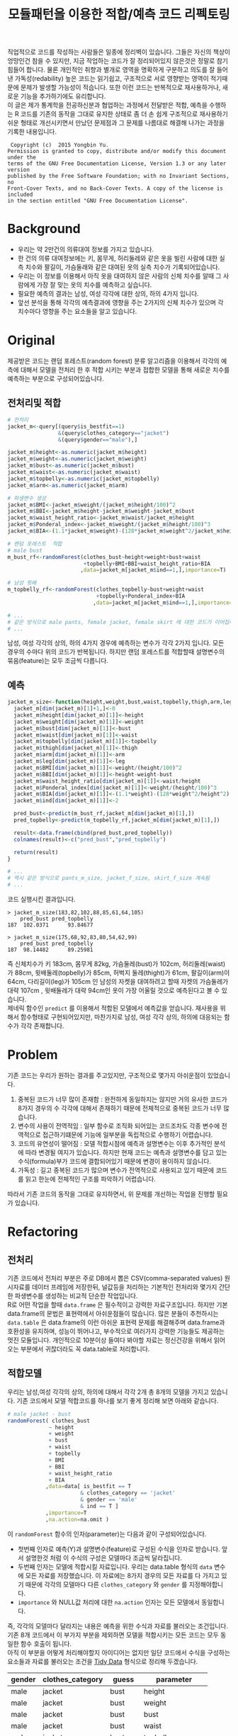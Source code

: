 #+TITLE: 모듈패턴을 이용한 적합/예측 코드 리펙토링
#+LATEX_CMD: xelatex
#+LaTeX_HEADER: \usepackage{kotex}
#+LaTeX_HEADER: \usepackage{a4wide}
#+OPTIONS: num:t toc:nil ^:nil ':t

#+BEGIN_ABSTRACT
 직업적으로 코드를 작성하는 사람들은 일종에 정리벽이 있습니다. 그들은 자신의
책상이 엉망인건 참을 수 있지만, 지금 작업하는 코드가 잘 정리되어있지 않은것은
정말로 참기 힘들어 합니다. 물론 개인적인 취향과 별개로 영역을 명확하게 구분하고
의도를 잘 들어낸 가독성(redability) 높은 코드는 읽기쉽고, 구조적으로 서로
영향받는 영역이 적기때문에 문제가 발생할 가능성이 적습니다. 또한 이런 코드는
반복적으로 재사용하거나, 새로운 기능을 추가하기에도 유리합니다.\\

 이 글은 제가 통계학을 전공하신분과 협업하는 과정에서 전달받은 적합, 예측을
수행하는 R 코드를 기존의 동작을 그대로 유지한 상태로 좀 더 손 쉽게 구조적으로
재사용하기 쉬운 형태로 개선시키면서 만났던 문제점과 그 문제를 나름대로 해결해
나가는 과정을 기록한 내용입니다.\\
#+END_ABSTRACT

#+LaTeX: \pagebreak

#+BEGIN_EXAMPLE
   Copyright (c)  2015 Yongbin Yu.
  Permission is granted to copy, distribute and/or modify this document under the
  terms of the GNU Free Documentation License, Version 1.3 or any later version
  published by the Free Software Foundation; with no Invariant Sections, no
  Front-Cover Texts, and no Back-Cover Texts. A copy of the license is included
  in the section entitled "GNU Free Documentation License".
#+END_EXAMPLE

#+LaTeX: \pagebreak

#+TOC: headlines 3

#+LaTeX: \pagebreak

* Background

  - 우리는 약 2만건의 의류대여 정보를 가지고 있습니다.
  - 한 건의 의류 대여정보에는 키, 몸무게, 허리둘레와 같은 옷을 빌린 사람에 대한
    실측 치수와 팔길이, 가슴둘래와 같은 대여된 옷의 실측 치수가
    기록되어있습니다.
  - 우리는 이 정보를 이용해서 아직 옷을 대여하지 않은 사람의 신체 치수를 알때 그
    사람에게 가장 잘 맞는 옷의 치수를 예측하고 싶습니다.
  - 필요한 예측의 결과는 남성, 여성 각각에 대한 상의, 하의 4가지 입니다.
  - 앞선 분석을 통해 각각의 예측결과에 영향을 주는 2가지의 신체 치수가
	있으며 각 치수마다 영향을 주는 요소들을 알고 있습니다.

* Original

  제공받은 코드는 랜덤 포레스트(random forest) 분류 알고리즘을 이용해서 각각의
  예측에 대해서 모델을 전처리 한 후 적합 시키는 부분과 접합한 모델을 통해 새로운
  치수를 예측하는 부분으로 구성되어있습니다.

** 전처리및 적합
   #+BEGIN_SRC R
     # 전처리
     jacket_m<-query[(query$is_bestfit==1)
                     &(query$clothes_category=="jacket")
                     &(query$gender=="male"),]

     jacket_m$height<-as.numeric(jacket_m$height)
     jacket_m$weight<-as.numeric(jacket_m$weight)
     jacket_m$bust<-as.numeric(jacket_m$bust)
     jacket_m$waist<-as.numeric(jacket_m$waist)
     jacket_m$topbelly<-as.numeric(jacket_m$topbelly)
     jacket_m$arm<-as.numeric(jacket_m$arm)

     # 파생변수 생성
     jacket_m$BMI<-jacket_m$weight/(jacket_m$height/100)^2
     jacket_m$BBI<-jacket_m$height-jacket_m$weight-jacket_m$bust
     jacket_m$waist_height_ratio<-jacket_m$waist/jacket_m$height
     jacket_m$Ponderal_index<-jacket_m$weight/(jacket_m$height/100)^3
     jacket_m$BIA<-(1.1*jacket_m$weight)-(128*jacket_m$weight^2/jacket_m$height^2)

     # 랜덤 포레스트  적합
	 # male bust
     m_bust_rf<-randomForest(clothes_bust~height+weight+bust+waist
                             +topbelly+BMI+BBI+waist_height_ratio+BIA
                            ,data=jacket_m[jacket_m$ind==1,],importance=T)

	 # 남성 윗배
     m_topbelly_rf<-randomForest(clothes_topbelly~bust+weight+waist
                                 +topbelly+Ponderal_index+BIA
                                ,data=jacket_m[jacket_m$ind==1,],importance=T)

     # ...
     # 같은 방식으로 male pants, female jacket, female skirt 에 대한 코드가 이어집니다.
     # ...
   #+END_SRC

   남성, 여성 각각의 상의, 하의 4가지 경우에 예측하는 변수가 각각 2가지 입니다.
   모든 경우의 수마다 위의 코드가 반복됩니다. 하지만 랜덤 포레스트를 적합할때
   설명변수의 묶음(feature)는 모두 조금씩 다릅니다.

** 예측
   #+BEGIN_SRC R
     jacket_m_size<-function(height,weight,bust,waist,topbelly,thigh,arm,leg){
       jacket_m[dim(jacket_m)[1]+1,]<-0
       jacket_m$height[dim(jacket_m)[1]]<-height
       jacket_m$weight[dim(jacket_m)[1]]<-weight
       jacket_m$bust[dim(jacket_m)[1]]<-bust
       jacket_m$waist[dim(jacket_m)[1]]<-waist
       jacket_m$topbelly[dim(jacket_m)[1]]<-topbelly
       jacket_m$thigh[dim(jacket_m)[1]]<-thigh
       jacket_m$arm[dim(jacket_m)[1]]<-arm
       jacket_m$leg[dim(jacket_m)[1]]<-leg
       jacket_m$BMI[dim(jacket_m)[1]]<-weight/(height/100)^2
       jacket_m$BBI[dim(jacket_m)[1]]<-height-weight-bust
       jacket_m$waist_height_ratio[dim(jacket_m)[1]]<-waist/height
       jacket_m$Ponderal_index[dim(jacket_m)[1]]<-weight/(height/100)^3
       jacket_m$BIA[dim(jacket_m)[1]]<-(1.1*weight)-(128*weight^2/height^2)
       jacket_m$ind[dim(jacket_m)[1]]<-2

       pred_bust<-predict(m_bust_rf,jacket_m[dim(jacket_m)[1],])
       pred_topbelly<-predict(m_topbelly_rf,jacket_m[dim(jacket_m)[1],])

       result<-data.frame(cbind(pred_bust,pred_topbelly))
       colnames(result)<-c("pred_bust","pred_topbelly")

       return(result)
     }

	 # ...
	 # 역시 같은 방식으로 pants_m_size, jacket_f_size, skirt_f_size 계속됨
	 # ...
   #+END_SRC

   코드 실행시킨 결과입니다.

   #+BEGIN_EXAMPLE
     > jacket_m_size(183,82,102,88,85,61,64,105)
         pred_bust pred_topbelly
     187  102.0371      93.84677

     > jacket_m_size(175,68,92,83,80,54,62,99)
         pred_bust pred_topbelly
     187  98.14482      89.25981
   #+END_EXAMPLE

   즉 신체치수가 키 183cm, 몸무게 82kg, 가슴둘레(bust)가 102cm, 허리둘레(waist)가
   88cm, 윗배둘레(topbelly)가 85cm, 허벅지 둘레(thight)가 61cm, 팔길이(arm)이
   64cm, 다리길이(leg)가 105cm 인 남성의 자켓을 대여하려고 할때 자켓의
   가슴둘레가 대략 107cm , 윗배둘레가 대략 94cm인 옷이 가장 어울릴 것으로
   예측된다고 볼 수 있습니다. \\

   제네릭 함수인 ~predict~ 를 이용해서 적합된 모델에서 예측값을 얻습니다.
   재사용을 위해서 함수형태로 구현되어있지만, 마찬가지로 남성, 여성 각각 상의,
   하의에 대응되는 함수가 각각 존재합니다.

* Problem
  기존 코드는 우리가 원하는 결과를 주고있지만, 구조적으로 몇가지 아쉬운점이
  있었습니다.

  1. 중복된 코드가 너무 많이 존재함 : 완전하게 동일하지는 않지만 거의 유사한
     코드가 8가지 경우의 수 각각에 대해서 존재하기 때문에 전체적으로 중복된
     코드가 너무 많습니다.
  2. 변수의 사용이 전역적임 : 일부 함수로 조직화 되어있는 코드조차도 각종 변수에
     전역적으로 접근하기떄문에 기능에 일부분을 독립적으로 수행하기 어렵습니다.
  3. 코드의 유연성이 떨어짐 : 모델 적합시점에 예측과 설명변수는 이후 추가적인
     분석에 따라 변경될 여지가 있습니다. 하지만 현재 코드는 예측과 설명변수를
     담고 있는 수식(formula)부가 코드에 결합되어있기 때문에 변경이 용이하지
     않습니다.
  4. 가독성 : 길고 중복된 코드가 많으며 변수가 전역적으로 사용되고 있기 때문에
     코드를 읽고 한눈에 전체적인 구조를 파악하기 어렵습니다.

  따라서 기존 코드의 동작을 그대로 유지하면서, 위 문제를 개선하는 작업을 진행할
  필요가 있습니다.
* Refactoring
** 전처리

   기존 코드에서 전처리 부분은 주로 DB에서 뽑은 CSV(comma-separated values)
   원시자료를 데이터 프레임에 저장한뒤, 널값등을 처리하는 기본적인 전처리와
   몇가지 간단한 파생변수를 생성하는 비교적 단순한 작업입니다.\\

   R로 어떤 작업을 할때 ~data.frame~ 은 필수적이고 강력한 자료구조입니다. 하지만
   기본 data.frame의 문법은 표현력에서 아쉬운점들이 많습니다. 많은 분들이
   추천하시는 ~data.table~ 은 data.frame의 이런 아쉬운 표현력 문제를 해결해주며
   data.frame과 호환성을 유지하며, 성능이 뛰어나고, 부수적으로 여러가지 강력한
   기능들도 제공하는 멋진 모듈입니다. 개인적으로 10분이상 들여다 봐야할 자료는
   정신건강을 위해서 읽어오는 부분에서 귀찮더라도 꼭 data.table로 처리합니다.

** 적합모델
   :PROPERTIES:
   :CUSTOM_ID: sec:fit-model
   :END:

   우리는 남성,여성 각각의 상의, 하의에 대해서 각각 2개 총 8개의 모델을 가지고
   있습니다. 기존 코드에서 모델 적합코드를  하나를 보기 좋게 정리해 보면 아래와
   같습니다.

   #+BEGIN_SRC R
     # male jacket - bust
     randomForest( clothes_bust
                  ~ height
                  + weight
                  + bust
                  + waist
                  + topbelly
                  + BMI
                  + BBI
                  + waist_height_ratio
                  + BIA
                 ,data=data[ is_bestfit == T
                            & clothes_category == 'jacket'
                            & gender == 'male'
                            & ind == T ]
                 ,importance=T
                 ,na.action=na.omit )
   #+END_SRC

   이 ~randomForest~ 함수의 인자(parameter)는 다음과 같이 구성되어있습니다.

   - 첫번째 인자로 예측(Y)과 설명변수(feature)로 구성된 수식을 인자로 받습니다.
     앞서 설명한것 처럼 이 수식의 구성은 모델마다 조금씩 달라집니다.
   - 두번째 인자는 모델에 적합시킬 자료입니다. 우리는 data.table
     형식의 ~data~ 변수에 모든 자료를 저장했습니다. 이 자료에는 8가지 경우의
     모든 자료를 다 가지고 있기 때문에 각각의 모델마다 다른
     ~clothes_category~ 와 ~gender~ 를 지정해야합니다.
   - ~importance~ 와 NULL값 처리에 대한 ~na.action~ 인자는 모든 모델에서
     동일합니다.

   즉, 각각의 모델마다 달라지는 내용은 예측을 위한 수식과 자료를 불러오는
   조건입니다. 기존 8개 코드에서 이 부가지 부분을 제외하면 모델을 적합시키는
   모든 코드는 모두 동일한 함수 호출이 됩니다.\\

   아직 이 부분을 어떻게 처리해야할지 아이디어는 없지만 일단 코드에서 수식을
   구성하는 요소들과 자료를 불러오는 조건을 [[https://www.google.com/url?sa=t&rct=j&q=&esrc=s&source=web&cd=3&cad=rja&uact=8&ved=0ahUKEwiZhvXEsKTJAhVn5KYKHc1OA-wQFggmMAI&url=http%3A%2F%2Fvita.had.co.nz%2Fpapers%2Ftidy-data.pdf&usg=AFQjCNFUAQr-w_87XpPhfEDoDYQw5-G5zg&sig2=2aigtTkSDGkpyYs6Fj726g][Tidy Data]] 형식으로 정리해
   두겠습니다.

   |--------+------------------+----------+--------------------|
   | gender | clothes_category | guess    | parameter          |
   |--------+------------------+----------+--------------------|
   | male   | jacket           | bust     | height             |
   | male   | jacket           | bust     | weight             |
   | male   | jacket           | bust     | bust               |
   | male   | jacket           | bust     | waist              |
   | male   | jacket           | bust     | topbelly           |
   | male   | jacket           | bust     | BMI                |
   | male   | jacket           | bust     | BBI                |
   | male   | jacket           | bust     | waist_height_ratio |
   | male   | jacket           | bust     | BIA                |
   |--------+------------------+----------+--------------------|
   | male   | jacket           | topbelly | bust               |
   | male   | jacket           | topbelly | weight             |
   | male   | jacket           | topbelly | waist              |
   | male   | jacket           | topbelly | topbelly           |
   | male   | jacket           | topbelly | Ponderal_index     |
   | male   | jacket           | topbelly | BIA                |
   |--------+------------------+----------+--------------------|
   | male   | pants            | thight   | weight             |
   | male   | pants            | thight   | waist              |
   | male   | pants            | thight   | topbelly           |
   | male   | pants            | thight   | thigh              |
   | male   | pants            | thight   | BMI                |
   | male   | pants            | thight   | BBI                |
   | male   | pants            | thight   | BIA                |
   | male   | pants            | thight   | waist_height_ratio |
   |--------+------------------+----------+--------------------|
   | male   | pants            | waist    | weight             |
   | male   | pants            | waist    | BIA                |
   | male   | pants            | waist    | bust               |
   | male   | pants            | waist    | waist              |
   | male   | pants            | waist    | topbelly           |
   | male   | pants            | waist    | thigh              |
   | male   | pants            | waist    | BMI                |
   | male   | pants            | waist    | BBI                |
   | male   | pants            | waist    | waist_height_ratio |
   | male   | pants            | waist    | Ponderal_index     |
   |--------+------------------+----------+--------------------|
   | female | jacket           | bust     | weight             |
   | female | jacket           | bust     | bust               |
   | female | jacket           | bust     | topbelly           |
   | female | jacket           | bust     | BMI                |
   | female | jacket           | bust     | waist_height_ratio |
   | female | jacket           | bust     | Ponderal_index     |
   | female | jacket           | bust     | BIA                |
   |--------+------------------+----------+--------------------|
   | female | jacket           | topbelly | weight             |
   | female | jacket           | topbelly | bust               |
   | female | jacket           | topbelly | topbelly           |
   | female | jacket           | topbelly | BMI                |
   | female | jacket           | topbelly | BBI                |
   | female | jacket           | topbelly | BIA                |
   |--------+------------------+----------+--------------------|
   | female | skirt            | hip      | weight             |
   | female | skirt            | hip      | bust               |
   | female | skirt            | hip      | topbelly           |
   | female | skirt            | hip      | BMI                |
   | female | skirt            | hip      | BBI                |
   | female | skirt            | hip      | BIA                |
   |--------+------------------+----------+--------------------|
   | female | skirt            | waist    | weight             |
   | female | skirt            | waist    | waist              |
   | female | skirt            | waist    | BIA                |
   | female | skirt            | waist    | hip                |
   | female | skirt            | waist    | topbelly           |
   | female | skirt            | waist    | BMI                |
   | female | skirt            | waist    | BAI                |
   | female | skirt            | waist    | BBI                |
   | female | skirt            | waist    | Ponderal_index     |
   |--------+------------------+----------+--------------------|

** 함수화1

   일단 여기까지 진행된 코드들을 모아서 ~size~ 라는 간단한 함수를 만들어 봅시다.

   #+BEGIN_SRC R
     size <- function(data, rf1, rf2, gender, category,
                      height,weight,bust,waist,topbelly,thigh,arm,leg) {

         arg <- data.frame( height = height
                          ,weight = weight
                          ,bust = bust
                          ,waist = waist
                          ,topbelly = topbelly
                          ,thigh = thigh
                          ,arm = arm
                          ,leg = leg
                          ,BMI = weight / ( height / 100 ) ^ 2
                          ,BBI = height - weight - bust
                          ,waist_height_ratio = waist / height
                          ,Ponderal_index = weight / ( height / 100 ) ^ 3
                          ,BIA = ( 1.1 * weight ) - ( 128 * weight ^ 2 / height ^ 2 )
                          ,ind = 2) # *

         p_bust     <- predict(rf1, arg)
         p_topbelly <- predict(rf2, arg)
         result     <- data.frame(bust = p_bust, topbelly = p_topbelly)

         return(result)
     }
   #+END_SRC

   기존 코드의 ~jacket_m_size~ 함수보다 ~predict~ 에 전달하는 인자를 만들어내는
   코드가 깔끔해 지긴 했지만 이 함수는 아직 많은 문제점을 가지고 있습니다. 특히
   함수의 이름은 ~size~ 이지만 아직 이 함수는 남성 자켓에 대한 예측 밖에 처리할
   수 없습니다. 왜냐하면 남성 자켓의 설명변수인 ~p_bust~ 와 ~p_topbelly~ 만을
   처리하도록 되어있고 다른 요청은 예측 변수들이 다르기 때문입니다. 그리고
   모델을 만드는 부분역시 외부변수에 의존적입니다.\\

   여러가지 문제가 많지만 우선 저는 여기까지 변경한 내용인 기존 코드와 동일한
   결과를 돌려주는지를 먼저 확인하고 싶습니다.

   #+BEGIN_SRC R
     # bust
     rf1 <- randomForest( clothes_bust
                  ~ height
                  + weight
                  + bust
                  + waist
                  + topbelly
                  + BMI
                  + BBI
                  + waist_height_ratio
                  + BIA
                 ,data=data[ is_bestfit == T
                            & clothes_category == 'jacket'
                            & gender == 'male'
                            & ind == T ]
                 ,importance=T
                 ,na.action=na.omit )

     # topbelly
     rf2 <- randomForest( clothes_topbelly
                  ~ bust
                  + weight
                  + waist
                  + topbelly
                  + Ponderal_index
                  + BIA
                 ,data=data[ is_bestfit == T
                            & clothes_category == 'jacket'
                            & gender == 'male'
                            & ind == T ]
                 ,importance=T
                 ,na.action=na.omit )
   #+END_SRC

   위에서 정리했던 내용을 바탕으로 ~rf1~ 과 ~rf2~ 변수를 위와 같이 생성해 준 뒤,
   ~size~ 함수를 수행하면 다음과 같은 결과를 얻습니다.

   #+BEGIN_EXAMPLE

     > size( data, rf1, rf2, 'male', 'jacket',
     +       183, 82, 102, 88, 85, 61, 64, 105 )
           bust topbelly
     1 101.0411  93.6454

     > size( data, rf1, rf2, 'male', 'jacket',
     +       175, 68, 92, 83, 80, 54, 62, 99 )
           bust topbelly
     1 98.25704 89.28921
   #+END_EXAMPLE

   기존 코드에서 받았던 결과와 동일합니다. 지금까지 손댄 부분이 결과에 영향을
   끼치고 있지는 않은것 같습니다.

** 모델  함수

   이 시점에서 가장 먼저 떠오른 개선은 랜덤 포레스트 모델을 생성해 주는 함수를
   작성하는 일입니다. 기존 코드에서 각각의 모델을 생성하는 코드를 매번 적어주는
   대신에, 모델을 생성해주는 함수를 작성하고 필요할때마다 그 함수를 호출하면
   기존 코드에서 8번이나 반복되어있는 모델의 생성 코드를 제거할 수 있을 것
   같습니다. \\

   부수적으로 모델을 생성해주는 함수를 만들면 예측(Y)에 따른 설명변수의 구성이
   변경되더라도 코드를 수정하지 않고 결과를 확인할수 있기때문에 좀 더 유연하게
   코드를 재사용하는 효과도 기대할 수 있습니다.\\

   이 문제를 좀 더 분석해 보도록 하겠습니다.

*** 동적 수식 평가

	다시한번 모델을 만드는 코드를 살펴봅시다.

	#+BEGIN_SRC R
      # male jacket - bust
      randomForest( clothes_bust
                   ~ height
                   + weight
                   + bust
                   + waist
                   + topbelly
                   + BMI
                   + BBI
                   + waist_height_ratio
                   + BIA
                  ,data=data[ is_bestfit == T
                             & clothes_category == 'jacket'
                             & gender == 'male'
                             & ind == T ]
                  ,importance=T
                  ,na.action=na.omit )
   #+END_SRC

   우선 우리는 각각의 모델마다 서로 다른 ~clothes_bust ~ height + weight + bust
   ...~ 이 수식부를 문자열 덩어리가 아니라 매번 다르게 생성할 수 있는 인자로
   만드는 방법을 고민해야 합니다. \\

   검색을 해본 결과 [[http://stackoverflow.com/questions/8121542/r-specifying-variable-name-in-function-parameter-for-a-function-of-general-uni][비슷한 고민을 하고 있는 사람]]을 찾았습니다. R의 기본함수
   [[https://stat.ethz.ch/R-manual/R-devel/library/stats/html/formula.html][formula]] 는 *수식 문자열* 을 *수식* 으로 변환해줍니다. 수식 문자열은 벡터와
   [[https://stat.ethz.ch/R-manual/R-devel/library/base/html/paste.html][paste]] 함수를 잘 조합하면 적절하게 만들 수 있을 것 같습니다. 아이디어를
   간단하게 시험해보면 아래와 같습니다.

   #+BEGIN_SRC R
     # 분류(Y)
     y        <- 'clothes_bust'
     # 설명변수들
     features <-  c('height', 'weight', 'bust', 'waist','topbelly',
                    'BMI', 'BBI', 'waist_height_ratio', 'BIA')

     # 설명변수들을 ' + ' 으로 묶어준다.
     x <- paste(features, collapse =' + ')

     # 분류와 설명변수들을 ' ~ ' 으로 묶어준다.
     frm <- paste(y, x, sep=' ~ ')

     identical(
         formula(paste("clothes_bust ~ height + weight + bust",
                       " + waist + topbelly + BMI + BBI",
                       " + waist_height_ratio + BIA"))
        ,formula(frm) )

     # [1] TRUE
   #+END_SRC

   기본함수 [[https://stat.ethz.ch/R-manual/R-devel/library/base/html/paste.html][paste]] 는 ~collapse~ 속성을 부여하면 벡터를 지정된 구분자 문자로 묶어줍니다.
   위 코드는 설명변수들을 ~+~ 로 묶고 분류와 설명변수를 ~\~~ 로 묶어 수식
   문자열로 만든뒤 그 문자열을 수식형식으로 변환했을때 기존 수식과 다르지
   않다는것을 보여주고 있습니다.

*** 인자 처리

	[[#sec:fit-model][적합모델]]에서 정리한 표를 우리가 실행할 함수에서 인자로 받도록 변경합니다.
	이렇게 되면 기존 코드에서 *코드와 결함되어 실행시점에 변경할 수 없던 있던
	영역* 이 *자료와 같이 사용자가 임의로 언제든 바꿀수 있는 영역* 으로 변경되기
	때문에 좀 더 유연하게 코드를 호출 할 수 있는 길이 열립니다.

	#+BEGIN_EXAMPLE R
      parameter <- fread('parameter.csv', stringsAsFactors = F)
	#+END_EXAMPLE

	~data.table~ 에서 제공하는 ~fread~ 함수는 ~read.csv~ 함수와 유사하지만
	결과를 data.table로 자동 변환해 주기떄문에 편리합니다.

*** 생성 함수

	위 결과들을 조합하면 아래와 같이 ~rf_factory~ 함수를 만들 수 있습니다.

	#+BEGIN_SRC R
      rf_factory <- function( data, lookup, gender, category, guess ) {

          y <- paste('clothes_', 'bust', sep='')
          x <- paste( lookup[gender == gender
                             & clothes_category == category
                             & guess == guess]$parameter, collapse =' + ')

          frm <- formula( paste(y, x, sep=' ~ ') )


          rf <- randomForest(
              frm
             ,data=data[ is_bestfit == T
                        & clothes_category == category
                        & gender == gender
                        & ind == T ]
             ,importance=T
             ,na.action=na.omit )

          return(rf)
      }
	#+END_SRC

	이 함수는 전체 자료(data)와 자료의 적합과 관련된 정보를 담고 있는
	인자(lookup)을 입력받고 '성별','종류','분류'를 지정하면 지정된 자료로 적합된
	랜덤 포레스트 모델을 돌려줍니다. 사용 예는 아래와 같습니다.

	#+BEGIN_EXAMPLE
      > rf_factory(data, parameter, 'male','jacket', 'bust')

      Call:
       randomForest(formula = frm,
                    data = data[is_bestfit == T
                                 & clothes_category == category
                                 & gender == gender
                                 & ind == T],
                    importance = T,
                    na.action = na.omit)

                     Type of random forest: regression
                           Number of trees: 500
      No. of variables tried at each split: 3

                Mean of squared residuals: 221.5875
                          % Var explained: 11.04
	#+END_EXAMPLE

** 함수화2

   다시한번 ~size~ 함수를 작성해 봅니다.

   #+BEGIN_SRC R
     size <- function(data, parameter, gender, category,
                      height,weight,bust,waist,topbelly,thigh,arm,leg) {

         arg <- data.frame( height = height
                          ,weight = weight
                          ,bust = bust
                          ,waist = waist
                          ,topbelly = topbelly
                          ,thigh = thigh
                          ,arm = arm
                          ,leg = leg
                          ,BMI = weight / ( height / 100 ) ^ 2
                          ,BBI = height - weight - bust
                          ,waist_height_ratio = waist / height
                          ,Ponderal_index = weight / ( height / 100 ) ^ 3
                          ,BIA = ( 1.1 * weight ) - ( 128 * weight ^ 2 / height ^ 2 )
                          ,ind = 2) # *

         names      <- parameter[gender == gender & clothes_category == category ,unique(guess)]

         x          <- predict(rf_factory( data, parameter, gender, category, names[1]), arg) # Ugly
         y          <- predict(rf_factory( data, parameter, gender, category, names[2]), arg) # Ugly

         result        <- c(x,y)
         names(result) <- names

         return(result)
     }
   #+END_SRC

   ~rf_factory~ 함수에서 인자목록을 변수로 전달받아서 동적으로 결과를 만들어내는
   기법을 차용해서 인자로 받은 성별과, 종류에 따른 모델을 ~rf_factory~ 로
   생성하고 돌려받은 결과의 이름역시 인자목록에서 찾아서 돌려주도록
   개선했습니다.\\

   이제 ~size~ 함수가 그 이름 처럼 모든 사이즈에 대한 질문을 답해줄수 있는 좀더
   일반적인 함수의 역활을 수행할 수 있는 형태가 되었습니다. 그리고 모델의
   생성부분도 외부영역에 의존하던 부분을 함수의 호출형태로 개선시켰습니다.

** 모듈패턴

   이제 우리가 문제를 해결하는데 필요한 함수는 ~size~ 와 ~rf_factory~ 두개가
   되었습니다. 이 함수를 작성한 저는 이 두 함수가 같이 협력해서 문제를 해결하고
   있다는걸 알지만 사실 R의 [[http://adv-r.had.co.nz/Environments.html][환경(Environment)]] 상에서는 이 두 함수는 그냥 단지
   존재하는 각각의 함수일 뿐입니다. 저는 조금 더 이 두 함수들이 목적에 맞게 더
   잘 정리하고 싶습니다.\\

   만약 다른 언어로 코딩을 해본 분들이라면, 이쯤에서  모두 비슷한 한가지 방법을
   떠올리실꺼라고 생각합니다. 네 객체지향 프로그래밍(OOP: object oriented
   programming) 입니다. \\

   R은 S3와 S4등 [[http://adv-r.had.co.nz/OO-essentials.html][다양한 방법]]으로 객체지향 문법을 지원하고 있습니다. 아마 이
   문법들을 조금 더 자세하게 공부하면 제가 고민하고 있는 문제를 좀 더 아름답게
   해결할 수 있을것 같은 기대감이 생깁니다. 하지만, 저는 S3나 S4와 같은 R에서
   제공하는 OOP 문법을 사용하지 않고 *모듈패턴* 이라는 방식으로 이 문제를
   풀어보기로 했습니다. 제가 그렇게 결정한데는 몇가지 이유가 있습니다.

   1. 저는 현재 S3나 S4를 *전혀* 모르며 사용해본 적이 없습니다. 그리고 잠깐
      문서를 살펴본 결과 30분 미만을 공부해서 잘 사용할 수 있을것 같지가
      않습니다. 당장 보고이쓴 코드를 정리하고 싶긴 하지만 그렇다고 몇일씩
      투자해서 새로운 문법을 따로 공부하고 싶지는 않습니다.
   2. 모듈패턴도 제한적이지만 우리가 OOP에서 얻을수 있는 캡슐화나 정보은닉을
      제공해줍니다.
   3. 무엇보다도 모듈패턴은 추가적인 페키지가 필요없고 R의 기본 함수를 통해서
      단순하게 구현이 가능합니다. 그리고 이미 잘 설명된 [[https://thebook.io/006723/Ch03/08/][문서]]가  있습니다.

   *모듈* 이란 외부에서 접근할 수 없는 데이터와 그 데이터를 제어하기 위한 함수로
   구성된 구조물이며 패턴이란 정형화된 코딩 기법을 말합니다.[1] 모듈 패턴은 비단
   R에서만 사용되는것이 아니라 범용적인 프로그래밍 언어에서 널리 사용되는
   방법입니다. R을 이용해서 모듈 패턴을 구현하는 방법에 대한 자세한 설명과
   예시는 위에 제시한 문서를 읽어보시면 됩니다.\\

   지금까지 작성한 코드를 ~ocarina~ 라는 이름으로 모듈패턴으로 정리하면 다음과
   같습니다.

   #+BEGIN_SRC R
     ocarina <- function(data, lookup) {
         data   <- data
         lookup <- lookup

         rf <- function( gender, category, guess ) {

             y <- paste('clothes_', guess, sep='')
             x <- paste( lookup[gender == gender
                                & clothes_category == category
                                & guess == guess]$parameter, collapse =' + ')

             frm <- formula( paste(y, x, sep=' ~ ') )

             set.seed(1234)
             rf <- randomForest(
                 frm
                ,data=data[ is_bestfit == T
                           & clothes_category == category
                           & gender == gender
                           & ind == T ]
                ,importance=T
                ,na.action=na.omit )

             return(rf)
         }

         size <- function( gender, category,
                          height,weight,bust,waist,topbelly,thigh,arm,leg) {

             arg <- data.frame( height = height
                              ,weight = weight
                              ,bust = bust
                              ,waist = waist
                              ,topbelly = topbelly
                              ,thigh = thigh
                              ,arm = arm
                              ,leg = leg
                              ,BMI = weight / ( height / 100 ) ^ 2
                              ,BBI = height - weight - bust
                              ,waist_height_ratio = waist / height
                              ,Ponderal_index = weight / ( height / 100 ) ^ 3
                              ,BIA = ( 1.1 * weight ) - ( 128 * weight ^ 2 / height ^ 2 )
                              ,ind = 2) # *

             names      <- lookup[gender == gender & clothes_category == category ,unique(guess)]

             x          <- predict(rf( gender, category, names[1]), arg) # Ugly
             y          <- predict(rf( gender, category, names[2]), arg) # Ugly

             result        <- c(x,y)
             names(result) <- names

             return(result)
         }

         return(list(rf = rf, size = size))
     }
   #+END_SRC

   이렇게 작성된 모듈은 아래와 같은 방법으로 사용됩니다.

   #+BEGIN_EXAMPLE
     ocarina <- ocarina(data, parameter)
     ocarina$rf('male','jacket', 'bust')
     ocarina$size( 'male', 'jacket', 183, 82, 102, 88, 85, 61, 64, 105 )
     ocarina$size( 'male', 'pants',  183, 82, 102, 88, 85, 61, 64, 105 )
   #+END_EXAMPLE

** 은닉, 초기화

   자료에서 소개하고 있지는 않지만 개인적으로 좀 더 궁리해본 결과 기존의 모듈
   패턴을 발전시켜서 좀더 OOP와 유사한 모양을 가지도록 만들 수 있었습니다.

   #+BEGIN_SRC R
     x <- function () {
         models <- list();


         a <- function() {
             models
         }

         .b <- function() {
             cat("wow\n")
         }

         .initialize <- function() {
             a()
         }

         .initialize()
         return(list(a = a))
     }
   #+END_SRC

   제가 알아낸 사실은 다음과 같습니다.

   1. 모듈내부에 작성된 함수라 하더라도 return 에 포함하지 않으면 함수는 외부로
      노출되지 않습니다. 위 예제에서 함수 ~a~ 는 외부에서 호출가능하지만, ~.b~ ,
      ~.initialize~ 는 외부에서 호출 할 수 없습니다.(저는 코드에서 내부함수와
      외부함수 *의도를 드러내기* 위해서 내부함수인 경우 함수이름 앞에 점(.)을
      붙이는 방식으로 명명했습니다)
   2. 모듈 내부는 별도의 사전 영역(lexical scope)가 형성됩니다. 외부로 공개되지
      않는 함수들도 내부에서는 호출이 가능합니다.
   3. 이 함수의 호출이 OOP의 객체 생성이라고 볼때, 맴버 변수와 메소드의 생성뿐만
      하니라 특정 동작을 수행할 수 있습니다. 위 예에서 ~.initialize~ 함수의
      호출은 OOP의 ~생성자~ 와 비슷한 방식의 동작이 됩니다.

** 성능

   이제 꽤 코드가 형식을 갖추고 그럴듯 하게 동작하는것 처럼 보입니다. 하지만
   반복적으로 코드를 테스트하고, 적합하는 자료를 테스트자료 대신에 실제 자료를
   적용시켜 본 결과 한가지 문제가 발견되었습니다. \\

   지금의 코드는 구현상 매 회 사이즈를 예측할때마다 랜덤 포레스트 모델 적합을
   수행하는데 적합자료가 작을때는 크게 문제가 되지 않지만, 적합자료가 큰 경우
   결과를 응답하는데 필요한 대부분의 시간을 모델을 적합하는데 사용하기 때문에
   요청을 처리하는데 너무 오랜 시간이 걸린다는 점이었습니다. \\

   또다시 이 문제를 해결하기 위해서 궁리하기 시작했습니다.

*** 캐쉬

	가장 먼저 떠오른 해결 방법은 모듈의 초기화 시점에 적절한 내부 변수에 필요한
	모든 모델을 적합시킨뒤, 사이즈 예측시점마다 그 모델을 사용하도록 코드를
	변경하는 것이었습니다.

*** 리스트 자료형

	위 방법을 구현하는데 첫번째 고민은 여러개의 모델을 어떻게
	저장하느냐였습니다. 먼저 ~data.table~ 이나 ~named vector~ 를 떠올렸지만 둘
	다 지원하는 스칼라 형식이 아니기 때문에 저장할 수 없었습니다. 한참을
	검색하던 중 보통 비교등을 위해서 여러 모델을 다뤄야 할때는 [[http://stackoverflow.com/questions/5599896/how-do-i-store-arrays-of-statistical-models][list 자료형을]]
	쓴다는 사실을 알게 되었습니다. \\

	사실 저는 지금까지 R에서 리스트(list) 자료형이 왜 존재하는지 항상 의문이었습니다.
	왜냐하면 보통 책에서는 리스트 자료형이 일반적인 프로그래밍 언어에서 제공하는
	해쉬(hash), 혹은 사전(dictionary)와 유사한 자료형이라고 소개하고 있지만,
	막상 리스트를 해쉬나 사전처럼 쓰는것은 경험상 너무 까다로웠습니다. 오히려
	[[http://www.r-tutor.com/r-introduction/vector/named-vector-members][named vector]] 가 다루기도 간편하고 Perl 이나 Python 같은 언에서 사용하는
	해쉬,사전 자료형과 유사하게 동작했기 때문입니다. 하지만 이번 작업을 통해서
	리스트 자료형의 한가지 쓰임방식을 확실하게 알게 되었습니다. 리스트 자료형은
	다른 자료형들과 다르게 담을수 있는 값의 형식에 제약이 없고 중첩된(nested)
	구조로 자죠를 저장해야할때 아주 유용한 자료형입니다. 따라서 적합된 여러
	모델들을 넣어두고 필요할때 꺼내쓰는 상황에서도 요긴하게 사용할 수 있습니다.\\

*** 적제 함수

	이제 생각한것을 코드로 표현해 보겠습니다.

	#+BEGIN_SRC R
      ocarina <- function(data, parameter) {
          data      <- data
          parameter <- parameter
          models    <- list()
          lookup    <- data.frame()

          .initialize <- function() {
              lookup <<- unique( parameter[,.(gender, clothes_category, guess  ) ] )
              models <<- alply( lookup
                            ,1
                            ,function(df) { .rf(df$gender,df$clothes_category, df$guess) } )
          }

          # ...

          .initialize()
          return(list(guess = guess, male = male))
      }
	#+END_SRC

	~ocarina~ 모듈(객체)에 ~models~ 라는 리스트형의 맴버 변수를 추가했습니다.
	그리고 생성시점에 호출되는 ~.initialize~ 함수에서는 기존에 사용했던
	~parameter~ 에서 모델로 생성되어야 하는 목록을 ~lookup~ 이라는 변수에
	저장합니다. 저장된 결과는 아래와 같습니다.

	|--------+------------------+----------|
	| gender | clothes_category | guess    |
	|--------+------------------+----------|
	| male   | jacket           | bust     |
	| male   | jacket           | topbelly |
	| male   | pants            | thight   |
	| male   | pants            | waist    |
	| female | jacket           | bust     |
	| female | jacket           | topbelly |
	| female | skirt            | hip      |
	| female | skirt            | waist    |
	|--------+------------------+----------|

	우리는 이 ~data.frame~ 의 값을 인자로 우리가 만든 ~.rf~ (구 rf_factory) 함수를
	호출해서 모델을 생성하고 그 결과를 ~models~ 리스트에 저장하고 싶습니다.

	#+BEGIN_SRC R
      models <<- alply( lookup
                    ,1
                    ,function(df) { .rf(df$gender,df$clothes_category, df$guess) } )
	#+END_SRC

	[[https://cran.r-project.org/web/packages/plyr/index.html][plyr]] 의 ~alply~ 함수는 배열(a)를 받아서 리스트(l)로 돌려주는 함수입니다.
	데이터 프레임을 인자로 받아서 리스트에 저장하고 싶다면 일감 ~dlply~ 함수가
	떠오르겠지만, ~dlply~ 는 데이터 프레임을 *나눠서 처리한뒤* 리스트로 돌려주는데
	적합한 함수이지 이 상황처럼 *모든 행을 처리해서 결과를 리스트로 돌려주는*
	상황에는 적합하지 못합니다. ~plyr~ 모듈의 명명 방식때문에 처음에 쉽게 착각할
	수 있는 내용입니다. 자세한 내용은 plyr의 배열(a) 계열 함수 대한 [[https://thebook.io/006723/Ch05/03/01/][설명]]을
	을 참고하시기 바랍니다.\\

	위 코드를 통해 ~lookup~ 데이터 프레임의 각각의 행은 ~.rf~ 함수의 인자로
	전달된 뒤, 그 돌아오는 결과가 ~models~ 에 저장됩니다. 이 코드에서
	배정연산자가 ~<<-~ 로 사용된 이유는 상위 영역(Scope)에서 지정된 변수의
	내용을 변경하기 때문입니다. 이 코드가 실행 된 뒤, ~models~ 변수의 내용은
	아래와 같습니다.

	#+BEGIN_EXAMPLE
      $`1`

      Call:
       randomForest(formula = frm,
                      data = data[is_bestfit == T
                           & clothes_category == category
                           & gender == gender
                           & ind == T],
                      importance = T,
                      na.action = na.omit)

                     Type of random forest: regression
                           Number of trees: 500
      No. of variables tried at each split: 3

                Mean of squared residuals: 218.4277
                          % Var explained: 12.3

      $`2`

      Call:
       randomForest(formula = frm,
                      data = data[is_bestfit == T
                          & clothes_category == category
                          & gender == gender
                          & ind == T],
                      importance = T,
                      na.action = na.omit)
                     Type of random forest: regression
                           Number of trees: 500
      No. of variables tried at each split: 3

                Mean of squared residuals: 7.155045
                          % Var explained: 94.01
      ...

      $`8`

      Call:
       randomForest(formula = frm,
                      data = data[is_bestfit == T
                           & clothes_category == category
                           & gender == gender
                           & ind == T],
                      importance = T,
                      na.action = na.omit)
                     Type of random forest: regression
                           Number of trees: 500
      No. of variables tried at each split: 3

                Mean of squared residuals: 9.423527
                          % Var explained: 75.07

      attr(,"split_type")
      [1] "array"
      attr(,"split_labels")
         gender clothes_category    guess
      1:   male           jacket     bust
      2:   male           jacket topbelly
      3:   male            pants   thight
      4:   male            pants    waist
      5: female           jacket     bust
      6: female           jacket topbelly
      7: female            skirt      hip
      8: female            skirt    waist
	#+END_EXAMPLE

	보시는것 처럼 1부터 8까지의 색인(index)에 각각의 모델이 저장된 리스트 자료형임을 알 수
	있습니다. 또한 리스트 속성(attribute)으로로 plyr을 통해 나눠진 자료의 형식과 원
	자료의 라벨을 ~split_type~, ~split_labels~ 으로 제공하고 있습니다.

*** 불러오는 함수

	이제 필요한 모델은 모듈이 생성되는 시점에 모두 ~models~ 변수안에 적합되어
	저장됩니다. 따라서 기존에 모델을 생성시키던 코드를 저장되어있는 모델을
	찾아주는 코드로 변경해야합니다.

	먼저 ~성별~, ~종류~, ~변수~ 인자를 받아서 모델을 찾아주는 함수 ~.model~ 을
	다음과 같이 작성합니다.

	#+BEGIN_SRC R
      .model <- function( gender, category, guess ) {

          idx <- which(lookup$gender == gender
                       & lookup$clothes_category == category
                       & lookup$guess == guess )

          return(models[[ idx ]] )

      }
	#+END_SRC

	우리는 ~lookup~ 변수를 초기화 시점에 생성했으며, ~models~ 는 이 변수를
	참조해서 모델들을 적합시켰기 때문에 역으로 이 변수를 참조하면 ~models~
	리스트에 저장된 모델의 키값을 찾을수 있다. 일반적으로 데이터 프레임에서
	자료가 위치한 색인을 얻기 위해서는 [[https://stat.ethz.ch/R-manual/R-devel/library/base/html/which.html][which]] 함수를 사용하면 됩니다.\\

	이제 기존에 ~.rf~ 를 직접 호출하던 함수를 아래와 같이 수정합니다.

	#+BEGIN_SRC R
      guess <- function( gender, category,
                       height,weight,bust,waist,topbelly,thigh,arm,leg) {

          person <- data.frame( height = height
                           ,weight = weight
                           ,bust = bust
                           ,waist = waist
                           ,topbelly = topbelly
                           ,thigh = thigh
                           ,arm = arm
                           ,leg = leg
                           ,BMI = weight / ( height / 100 ) ^ 2
                           ,BBI = height - weight - bust
                           ,waist_height_ratio = waist / height
                           ,Ponderal_index = weight / ( height / 100 ) ^ 3
                           ,BIA = ( 1.1 * weight ) - ( 128 * weight ^ 2 / height ^ 2 )
                           ,ind = 2) # *

          names      <- parameter[gender == gender & clothes_category == category ,unique(guess)]
          result     <- sapply(names, function(name) {
              predict( .model( gender, category, name ) , person )
          })
          names(result) <- names

          return(result)
      }
	#+END_SRC

	~.rf~ 함수를 직접 호출하던 부분을 ~.model~ 함수로 교체해서 모듈의 생성시점에
	미리 적합시켜둔 모듈을 불러도록 변경했습니다. 추가적으로 ~sapply~ 를
	활용해서 ~result~ 를 만들어내는 코드를 조금 더 개선시켰습니다.

* Final

  지금까지 설명한 내용이 모두 적용된 최종 코드는 아래와 같습니다.

  #+BEGIN_SRC R
    # List of packages for session
    .packages = c("data.table", "plyr", "randomForest")

    # Install CRAN packages (if not already installed)
    .inst <- .packages %in% installed.packages()
    if(length(.packages[!.inst]) > 0) install.packages(.packages[!.inst])

    # Load packages into session
    suppressMessages({
        lapply(.packages, require, character.only=TRUE)
    })

    ocarina <- function(data, parameter) {
        data      <- data
        parameter <- parameter
        models    <- list()
        lookup    <- data.frame()

        .initialize <- function() {
            lookup <<- unique( parameter[,.(gender, clothes_category, guess  ) ] )
            models <<- alply( lookup
                          ,1
                          ,function(df) { .rf(df$gender,df$clothes_category, df$guess) } )
        }

        .rf <- function( gender, category, guess ) {

            y <- paste('clothes_', guess, sep='')
            x <- paste( parameter[gender == gender
                                  & clothes_category == category
                                  & guess == guess]$parameter, collapse =' + ')

            frm <- formula( paste(y, x, sep=' ~ ') )

            set.seed(1234)
            rf <- randomForest(
                frm
               ,data=data[ is_bestfit == T
                          & clothes_category == category
                          & gender == gender
                          & ind == T ]
               ,importance=T
               ,na.action=na.omit )

            return(rf)
        }

        .model <- function( gender, category, guess ) {

            idx <- which(lookup$gender == gender
                         & lookup$clothes_category == category
                         & lookup$guess == guess )

            return(models[[ idx ]] )

        }

        guess <- function( gender, category,
                         height,weight,bust,waist,topbelly,thigh,arm,leg) {

            person <- data.frame( height = height
                             ,weight = weight
                             ,bust = bust
                             ,waist = waist
                             ,topbelly = topbelly
                             ,thigh = thigh
                             ,arm = arm
                             ,leg = leg
                             ,BMI = weight / ( height / 100 ) ^ 2
                             ,BBI = height - weight - bust
                             ,waist_height_ratio = waist / height
                             ,Ponderal_index = weight / ( height / 100 ) ^ 3
                             ,BIA = ( 1.1 * weight ) - ( 128 * weight ^ 2 / height ^ 2 )
                             ,ind = 2) # *

            names      <- parameter[gender == gender & clothes_category == category ,unique(guess)]
            result     <- sapply(names, function(name) {
                predict( .model( gender, category, name ) , person )
            })
            names(result) <- names

            return(result)
        }

        .size <- function( g, height,weight,bust,waist,topbelly,thigh,arm,leg) {

            categories <- unique( lookup[ gender == g, ]$clothes_category ) # Ugly

            result <- list()
            for( category in categories ) {
                result[[ category ]] <- guess( g
                                             ,category
                                             ,height,weight,bust,waist,topbelly,thigh,arm,leg )
            }

            return(result)
        }

        male <- function( height,weight,bust,waist,topbelly,thigh,arm,leg ) {
            return( .size('male', height,weight,bust,waist,topbelly,thigh,arm,leg ) )
        }

        female <- function( height,weight,bust,waist,topbelly,thigh,arm,leg ) {
            return( .size('female', height,weight,bust,waist,topbelly,thigh,arm,leg ) )
        }

        .initialize()
        return(list(guess = guess, male = male))
    }
  #+END_SRC

  추가적으로 함수의 호출방식은 4가지 이지만 최종적으로 종단 사용자(end user)에게
  필요한 사항은 남성,여성에 따른 옷의 신체 사이즈이기때문에 ~male~, ~female~
  단축함수를 추가했습니다.\\

  이 코드를 실행시킨 결과는 다음과 같습니다.

  #+BEGIN_EXAMPLE
    > parameter <- fread('parameter.csv', stringsAsFactors = F)
    > x <- ocarina(data, parameter)
    > x$guess( 'male', 'jacket', 183, 82, 102, 88, 85, 61, 64, 105 )
        bust topbelly
    101.1670  93.5627
    > x$guess( 'male', 'pants',  183, 82, 102, 88, 85, 61, 64, 105 )
      thight    waist
    66.43063 87.41593

    > x$male(  183, 82, 102, 88, 85, 61, 64, 105 )
    $jacket
        bust topbelly
    101.1670  93.5627

    $pants
      thight    waist
    66.43063 87.41593
  #+END_EXAMPLE

  기존 결과와 완전하게 *동일한* 결과를 얻음을 확인했습니다. 처음 제가 전달
  받았던 약 500줄의 코드는 100줄 미만으로 정리가 되었고, 코드를 읽는 사람이
  구조를 좀 더 파악할수 있도록 의도를 드려내서 작성을 했으며, 코드가 영향을 받는
  영역과 인터페이스를 명확히 해서 손쉽게 다른환경에서도 재사용할 수 있도록
  개선했고 진행하는 과정에서 구조적으로 성능을 개선할수 있는 간단한 기능도
  추가했습니다. 이제 본격적으로 이 결과값이 의미가 있는지 혹은 예측을 더
  향상시킬방법이 없는지 등을 고민하기 시작해햐하고 이 부분은 또 많은 공부가
  필요하다고 느끼고 있습니다.\\

  개인적으로 R에 흥미를 느끼고 여러가지 자료나 강연을 들으면서 혼자 공부를
  시작한지 1년정도밖에 되지 않았고 책에서 본 내용들을 제가 가지고 있는 문제를
  푸는데 적용해본것은 이번이 처음이었습니다. 작업을 진행해보고 느낀점은 R은
  문제를 해결하는데 필요한 다양한 방법들을 제공하고 있기떄문에 각각의 방법들을
  잘 아는것도 중요하지만 그 방법들이 사용되는 *문맥* 을 잘 짚어내는것이 그
  방법을 내것으로 만드는데 더 중요하다는 것을 알게 되었습니다. 이렇게 장황하게
  자료를 정리한 이유도 스스로 이번에 고민했던 문제의 문맥들을 오래동안 기억하고
  싶어서기도 합니다. 내용중에 잘못된 내용이나 더 나은 의견, 혹은 다른 의견이 있다면
  언제든지 편하게 제 메일(yongbin.yu@gmail.com), 혹은 SNS를 통해서 알려주시기
  바랍니다. 보내주신 내용은 참고해서 본문에 반영하도록 하겠습니다. 아무쪼록 저와
  비슷한 고민을 하시는 분들에게 조금의 도움이 되었기를 바랍니다.\\

  이 문서는 Emacs의 orgmode를 통해서 작성되었습니다. 문서의 전체내용은 Github에
  [[http://korea.gnu.org/people/chsong/copyleft/fdl.ko.html][GFDL]]로 공개되어있습니다. 문서에서 다루고 있는 자료와 분석 코드는 별도의
  사용권 고지하에 추후 공개할 예정입니다.

* Thanks

  이 문서를 완성하는데 아래와 같이 많은 분들이 도움을 주셨습니다.

  - *김상진* : 문제의 분석과 자료의 탐색, 주요 설명변수의 분석, 다양한 모델의
    적용등의 초반 통계관련 모든 작업에 자발적으로 참여해서 적극적으로
    도와주셨습니다.
  - *한만일* : 문제 및 요구사항을 정리하고 분석에서 초기 분석의 내용에 대한
    피드백 및 필드테스트에 도움을 주셨습니다.
  - *조성재* : 베타리딩을 진행해 주셨고 문서 본문의 오탈자와 문서 라이센스의
    오기등을 바로잡아주셨습니다.
  - *이철희* : 베타리딩을 진행해 주셨고 전체적인 글의 내용과 목적등에 대한
    의견을 보내주셨습니다. 특히 수식 재사용과 관련해서는 [[http://www.r-bloggers.com/using-the-update-function-during-variable-selection/][update()]] 함수를
    추천해주셨습니다.

[1]: R을 이용한 데이터 처리 & 분석 실무 / 길벗 서민구 117p
